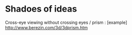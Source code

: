 * Shadoes of ideas
Cross-eye viewing without crossing eyes / prism : [example] http://www.berezin.com/3d/3dprism.htm

